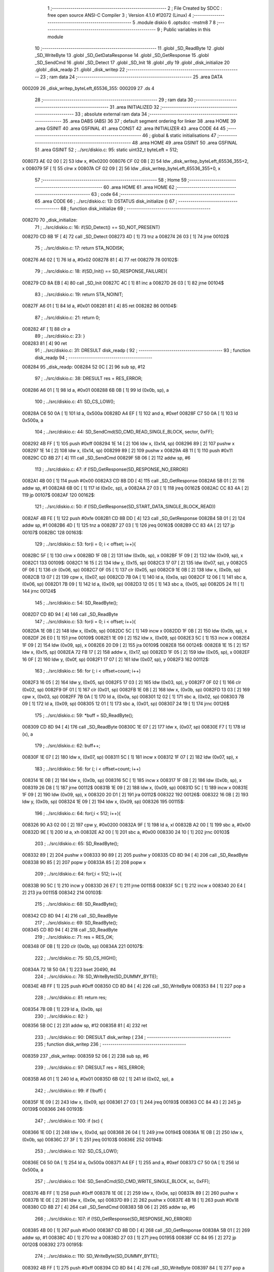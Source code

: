                                       1 ;--------------------------------------------------------
                                      2 ; File Created by SDCC : free open source ANSI-C Compiler
                                      3 ; Version 4.1.0 #12072 (Linux)
                                      4 ;--------------------------------------------------------
                                      5 	.module diskio
                                      6 	.optsdcc -mstm8
                                      7 	
                                      8 ;--------------------------------------------------------
                                      9 ; Public variables in this module
                                     10 ;--------------------------------------------------------
                                     11 	.globl _SD_ReadByte
                                     12 	.globl _SD_WriteByte
                                     13 	.globl _SD_GetDataResponse
                                     14 	.globl _SD_GetResponse
                                     15 	.globl _SD_SendCmd
                                     16 	.globl _SD_Detect
                                     17 	.globl _SD_Init
                                     18 	.globl _dly
                                     19 	.globl _disk_initialize
                                     20 	.globl _disk_readp
                                     21 	.globl _disk_writep
                                     22 ;--------------------------------------------------------
                                     23 ; ram data
                                     24 ;--------------------------------------------------------
                                     25 	.area DATA
      000209                         26 _disk_writep_byteLeft_65536_355:
      000209                         27 	.ds 4
                                     28 ;--------------------------------------------------------
                                     29 ; ram data
                                     30 ;--------------------------------------------------------
                                     31 	.area INITIALIZED
                                     32 ;--------------------------------------------------------
                                     33 ; absolute external ram data
                                     34 ;--------------------------------------------------------
                                     35 	.area DABS (ABS)
                                     36 
                                     37 ; default segment ordering for linker
                                     38 	.area HOME
                                     39 	.area GSINIT
                                     40 	.area GSFINAL
                                     41 	.area CONST
                                     42 	.area INITIALIZER
                                     43 	.area CODE
                                     44 
                                     45 ;--------------------------------------------------------
                                     46 ; global & static initialisations
                                     47 ;--------------------------------------------------------
                                     48 	.area HOME
                                     49 	.area GSINIT
                                     50 	.area GSFINAL
                                     51 	.area GSINIT
                                     52 ;	../src/diskio.c: 95: static uint32_t byteLeft = 512;
      008073 AE 02 00         [ 2]   53 	ldw	x, #0x0200
      008076 CF 02 0B         [ 2]   54 	ldw	_disk_writep_byteLeft_65536_355+2, x
      008079 5F               [ 1]   55 	clrw	x
      00807A CF 02 09         [ 2]   56 	ldw	_disk_writep_byteLeft_65536_355+0, x
                                     57 ;--------------------------------------------------------
                                     58 ; Home
                                     59 ;--------------------------------------------------------
                                     60 	.area HOME
                                     61 	.area HOME
                                     62 ;--------------------------------------------------------
                                     63 ; code
                                     64 ;--------------------------------------------------------
                                     65 	.area CODE
                                     66 ;	../src/diskio.c: 13: DSTATUS disk_initialize ()
                                     67 ;	-----------------------------------------
                                     68 ;	 function disk_initialize
                                     69 ;	-----------------------------------------
      008270                         70 _disk_initialize:
                                     71 ;	../src/diskio.c: 16: if(SD_Detect() == SD_NOT_PRESENT)
      008270 CD 8B 1F         [ 4]   72 	call	_SD_Detect
      008273 4D               [ 1]   73 	tnz	a
      008274 26 03            [ 1]   74 	jrne	00102$
                                     75 ;	../src/diskio.c: 17: return STA_NODISK;
      008276 A6 02            [ 1]   76 	ld	a, #0x02
      008278 81               [ 4]   77 	ret
      008279                         78 00102$:
                                     79 ;	../src/diskio.c: 18: if(SD_Init() == SD_RESPONSE_FAILURE){
      008279 CD 8A EB         [ 4]   80 	call	_SD_Init
      00827C 4C               [ 1]   81 	inc	a
      00827D 26 03            [ 1]   82 	jrne	00104$
                                     83 ;	../src/diskio.c: 19: return STA_NOINIT;
      00827F A6 01            [ 1]   84 	ld	a, #0x01
      008281 81               [ 4]   85 	ret
      008282                         86 00104$:
                                     87 ;	../src/diskio.c: 21: return 0;
      008282 4F               [ 1]   88 	clr	a
                                     89 ;	../src/diskio.c: 23: }
      008283 81               [ 4]   90 	ret
                                     91 ;	../src/diskio.c: 31: DRESULT disk_readp (
                                     92 ;	-----------------------------------------
                                     93 ;	 function disk_readp
                                     94 ;	-----------------------------------------
      008284                         95 _disk_readp:
      008284 52 0C            [ 2]   96 	sub	sp, #12
                                     97 ;	../src/diskio.c: 38: DRESULT res = RES_ERROR;
      008286 A6 01            [ 1]   98 	ld	a, #0x01
      008288 6B 0B            [ 1]   99 	ld	(0x0b, sp), a
                                    100 ;	../src/diskio.c: 41: SD_CS_LOW();
      00828A C6 50 0A         [ 1]  101 	ld	a, 0x500a
      00828D A4 EF            [ 1]  102 	and	a, #0xef
      00828F C7 50 0A         [ 1]  103 	ld	0x500a, a
                                    104 ;	../src/diskio.c: 44: SD_SendCmd(SD_CMD_READ_SINGLE_BLOCK, sector, 0xFF);
      008292 4B FF            [ 1]  105 	push	#0xff
      008294 1E 14            [ 2]  106 	ldw	x, (0x14, sp)
      008296 89               [ 2]  107 	pushw	x
      008297 1E 14            [ 2]  108 	ldw	x, (0x14, sp)
      008299 89               [ 2]  109 	pushw	x
      00829A 4B 11            [ 1]  110 	push	#0x11
      00829C CD 8B 27         [ 4]  111 	call	_SD_SendCmd
      00829F 5B 06            [ 2]  112 	addw	sp, #6
                                    113 ;	../src/diskio.c: 47: if (!SD_GetResponse(SD_RESPONSE_NO_ERROR))
      0082A1 4B 00            [ 1]  114 	push	#0x00
      0082A3 CD 8B DD         [ 4]  115 	call	_SD_GetResponse
      0082A6 5B 01            [ 2]  116 	addw	sp, #1
      0082A8 6B 0C            [ 1]  117 	ld	(0x0c, sp), a
      0082AA 27 03            [ 1]  118 	jreq	00162$
      0082AC CC 83 4A         [ 2]  119 	jp	00107$
      0082AF                        120 00162$:
                                    121 ;	../src/diskio.c: 50: if (!SD_GetResponse(SD_START_DATA_SINGLE_BLOCK_READ))
      0082AF 4B FE            [ 1]  122 	push	#0xfe
      0082B1 CD 8B DD         [ 4]  123 	call	_SD_GetResponse
      0082B4 5B 01            [ 2]  124 	addw	sp, #1
      0082B6 4D               [ 1]  125 	tnz	a
      0082B7 27 03            [ 1]  126 	jreq	00163$
      0082B9 CC 83 4A         [ 2]  127 	jp	00107$
      0082BC                        128 00163$:
                                    129 ;	../src/diskio.c: 53: for(i = 0; i < offset; i++){
      0082BC 5F               [ 1]  130 	clrw	x
      0082BD 1F 0B            [ 2]  131 	ldw	(0x0b, sp), x
      0082BF 1F 09            [ 2]  132 	ldw	(0x09, sp), x
      0082C1                        133 00109$:
      0082C1 16 15            [ 2]  134 	ldw	y, (0x15, sp)
      0082C3 17 07            [ 2]  135 	ldw	(0x07, sp), y
      0082C5 0F 06            [ 1]  136 	clr	(0x06, sp)
      0082C7 0F 05            [ 1]  137 	clr	(0x05, sp)
      0082C9 1E 0B            [ 2]  138 	ldw	x, (0x0b, sp)
      0082CB 13 07            [ 2]  139 	cpw	x, (0x07, sp)
      0082CD 7B 0A            [ 1]  140 	ld	a, (0x0a, sp)
      0082CF 12 06            [ 1]  141 	sbc	a, (0x06, sp)
      0082D1 7B 09            [ 1]  142 	ld	a, (0x09, sp)
      0082D3 12 05            [ 1]  143 	sbc	a, (0x05, sp)
      0082D5 24 11            [ 1]  144 	jrnc	00124$
                                    145 ;	../src/diskio.c: 54: SD_ReadByte();
      0082D7 CD 8D 94         [ 4]  146 	call	_SD_ReadByte
                                    147 ;	../src/diskio.c: 53: for(i = 0; i < offset; i++){
      0082DA 1E 0B            [ 2]  148 	ldw	x, (0x0b, sp)
      0082DC 5C               [ 1]  149 	incw	x
      0082DD 1F 0B            [ 2]  150 	ldw	(0x0b, sp), x
      0082DF 26 E0            [ 1]  151 	jrne	00109$
      0082E1 1E 09            [ 2]  152 	ldw	x, (0x09, sp)
      0082E3 5C               [ 1]  153 	incw	x
      0082E4 1F 09            [ 2]  154 	ldw	(0x09, sp), x
      0082E6 20 D9            [ 2]  155 	jra	00109$
      0082E8                        156 00124$:
      0082E8 1E 15            [ 2]  157 	ldw	x, (0x15, sp)
      0082EA 72 FB 17         [ 2]  158 	addw	x, (0x17, sp)
      0082ED 1F 05            [ 2]  159 	ldw	(0x05, sp), x
      0082EF 16 0F            [ 2]  160 	ldw	y, (0x0f, sp)
      0082F1 17 07            [ 2]  161 	ldw	(0x07, sp), y
      0082F3                        162 00112$:
                                    163 ;	../src/diskio.c: 56: for (; i < offset+count; i++)
      0082F3 16 05            [ 2]  164 	ldw	y, (0x05, sp)
      0082F5 17 03            [ 2]  165 	ldw	(0x03, sp), y
      0082F7 0F 02            [ 1]  166 	clr	(0x02, sp)
      0082F9 0F 01            [ 1]  167 	clr	(0x01, sp)
      0082FB 1E 0B            [ 2]  168 	ldw	x, (0x0b, sp)
      0082FD 13 03            [ 2]  169 	cpw	x, (0x03, sp)
      0082FF 7B 0A            [ 1]  170 	ld	a, (0x0a, sp)
      008301 12 02            [ 1]  171 	sbc	a, (0x02, sp)
      008303 7B 09            [ 1]  172 	ld	a, (0x09, sp)
      008305 12 01            [ 1]  173 	sbc	a, (0x01, sp)
      008307 24 19            [ 1]  174 	jrnc	00126$
                                    175 ;	../src/diskio.c: 59: *buff = SD_ReadByte();
      008309 CD 8D 94         [ 4]  176 	call	_SD_ReadByte
      00830C 1E 07            [ 2]  177 	ldw	x, (0x07, sp)
      00830E F7               [ 1]  178 	ld	(x), a
                                    179 ;	../src/diskio.c: 62: buff++;
      00830F 1E 07            [ 2]  180 	ldw	x, (0x07, sp)
      008311 5C               [ 1]  181 	incw	x
      008312 1F 07            [ 2]  182 	ldw	(0x07, sp), x
                                    183 ;	../src/diskio.c: 56: for (; i < offset+count; i++)
      008314 1E 0B            [ 2]  184 	ldw	x, (0x0b, sp)
      008316 5C               [ 1]  185 	incw	x
      008317 1F 0B            [ 2]  186 	ldw	(0x0b, sp), x
      008319 26 D8            [ 1]  187 	jrne	00112$
      00831B 1E 09            [ 2]  188 	ldw	x, (0x09, sp)
      00831D 5C               [ 1]  189 	incw	x
      00831E 1F 09            [ 2]  190 	ldw	(0x09, sp), x
      008320 20 D1            [ 2]  191 	jra	00112$
      008322                        192 00126$:
      008322 16 0B            [ 2]  193 	ldw	y, (0x0b, sp)
      008324 1E 09            [ 2]  194 	ldw	x, (0x09, sp)
      008326                        195 00115$:
                                    196 ;	../src/diskio.c: 64: for(;i < 512; i++){
      008326 90 A3 02 00      [ 2]  197 	cpw	y, #0x0200
      00832A 9F               [ 1]  198 	ld	a, xl
      00832B A2 00            [ 1]  199 	sbc	a, #0x00
      00832D 9E               [ 1]  200 	ld	a, xh
      00832E A2 00            [ 1]  201 	sbc	a, #0x00
      008330 24 10            [ 1]  202 	jrnc	00103$
                                    203 ;	../src/diskio.c: 65: SD_ReadByte();
      008332 89               [ 2]  204 	pushw	x
      008333 90 89            [ 2]  205 	pushw	y
      008335 CD 8D 94         [ 4]  206 	call	_SD_ReadByte
      008338 90 85            [ 2]  207 	popw	y
      00833A 85               [ 2]  208 	popw	x
                                    209 ;	../src/diskio.c: 64: for(;i < 512; i++){
      00833B 90 5C            [ 1]  210 	incw	y
      00833D 26 E7            [ 1]  211 	jrne	00115$
      00833F 5C               [ 1]  212 	incw	x
      008340 20 E4            [ 2]  213 	jra	00115$
      008342                        214 00103$:
                                    215 ;	../src/diskio.c: 68: SD_ReadByte();
      008342 CD 8D 94         [ 4]  216 	call	_SD_ReadByte
                                    217 ;	../src/diskio.c: 69: SD_ReadByte();
      008345 CD 8D 94         [ 4]  218 	call	_SD_ReadByte
                                    219 ;	../src/diskio.c: 71: res = RES_OK;
      008348 0F 0B            [ 1]  220 	clr	(0x0b, sp)
      00834A                        221 00107$:
                                    222 ;	../src/diskio.c: 75: SD_CS_HIGH();
      00834A 72 18 50 0A      [ 1]  223 	bset	20490, #4
                                    224 ;	../src/diskio.c: 78: SD_WriteByte(SD_DUMMY_BYTE);
      00834E 4B FF            [ 1]  225 	push	#0xff
      008350 CD 8D 84         [ 4]  226 	call	_SD_WriteByte
      008353 84               [ 1]  227 	pop	a
                                    228 ;	../src/diskio.c: 81: return res;
      008354 7B 0B            [ 1]  229 	ld	a, (0x0b, sp)
                                    230 ;	../src/diskio.c: 82: }
      008356 5B 0C            [ 2]  231 	addw	sp, #12
      008358 81               [ 4]  232 	ret
                                    233 ;	../src/diskio.c: 90: DRESULT disk_writep (
                                    234 ;	-----------------------------------------
                                    235 ;	 function disk_writep
                                    236 ;	-----------------------------------------
      008359                        237 _disk_writep:
      008359 52 06            [ 2]  238 	sub	sp, #6
                                    239 ;	../src/diskio.c: 97: DRESULT res = RES_ERROR;
      00835B A6 01            [ 1]  240 	ld	a, #0x01
      00835D 6B 02            [ 1]  241 	ld	(0x02, sp), a
                                    242 ;	../src/diskio.c: 99: if (!buff) {
      00835F 1E 09            [ 2]  243 	ldw	x, (0x09, sp)
      008361 27 03            [ 1]  244 	jreq	00193$
      008363 CC 84 43         [ 2]  245 	jp	00139$
      008366                        246 00193$:
                                    247 ;	../src/diskio.c: 100: if (sc) {
      008366 1E 0D            [ 2]  248 	ldw	x, (0x0d, sp)
      008368 26 04            [ 1]  249 	jrne	00194$
      00836A 1E 0B            [ 2]  250 	ldw	x, (0x0b, sp)
      00836C 27 3F            [ 1]  251 	jreq	00103$
      00836E                        252 00194$:
                                    253 ;	../src/diskio.c: 102: SD_CS_LOW();
      00836E C6 50 0A         [ 1]  254 	ld	a, 0x500a
      008371 A4 EF            [ 1]  255 	and	a, #0xef
      008373 C7 50 0A         [ 1]  256 	ld	0x500a, a
                                    257 ;	../src/diskio.c: 104: SD_SendCmd(SD_CMD_WRITE_SINGLE_BLOCK, sc, 0xFF);
      008376 4B FF            [ 1]  258 	push	#0xff
      008378 1E 0E            [ 2]  259 	ldw	x, (0x0e, sp)
      00837A 89               [ 2]  260 	pushw	x
      00837B 1E 0E            [ 2]  261 	ldw	x, (0x0e, sp)
      00837D 89               [ 2]  262 	pushw	x
      00837E 4B 18            [ 1]  263 	push	#0x18
      008380 CD 8B 27         [ 4]  264 	call	_SD_SendCmd
      008383 5B 06            [ 2]  265 	addw	sp, #6
                                    266 ;	../src/diskio.c: 107: if (!SD_GetResponse(SD_RESPONSE_NO_ERROR))
      008385 4B 00            [ 1]  267 	push	#0x00
      008387 CD 8B DD         [ 4]  268 	call	_SD_GetResponse
      00838A 5B 01            [ 2]  269 	addw	sp, #1
      00838C 4D               [ 1]  270 	tnz	a
      00838D 27 03            [ 1]  271 	jreq	00195$
      00838F CC 84 95         [ 2]  272 	jp	00120$
      008392                        273 00195$:
                                    274 ;	../src/diskio.c: 110: SD_WriteByte(SD_DUMMY_BYTE);
      008392 4B FF            [ 1]  275 	push	#0xff
      008394 CD 8D 84         [ 4]  276 	call	_SD_WriteByte
      008397 84               [ 1]  277 	pop	a
                                    278 ;	../src/diskio.c: 112: SD_WriteByte(0xFE);
      008398 4B FE            [ 1]  279 	push	#0xfe
      00839A CD 8D 84         [ 4]  280 	call	_SD_WriteByte
      00839D 84               [ 1]  281 	pop	a
                                    282 ;	../src/diskio.c: 113: byteLeft = 512;
      00839E AE 02 00         [ 2]  283 	ldw	x, #0x0200
      0083A1 CF 02 0B         [ 2]  284 	ldw	_disk_writep_byteLeft_65536_355+2, x
      0083A4 5F               [ 1]  285 	clrw	x
      0083A5 CF 02 09         [ 2]  286 	ldw	_disk_writep_byteLeft_65536_355+0, x
                                    287 ;	../src/diskio.c: 114: res =  RES_OK;
      0083A8 0F 02            [ 1]  288 	clr	(0x02, sp)
      0083AA CC 84 95         [ 2]  289 	jp	00120$
                                    290 ;	../src/diskio.c: 118: while((byteLeft--)) {
      0083AD                        291 00103$:
      0083AD CE 02 0B         [ 2]  292 	ldw	x, _disk_writep_byteLeft_65536_355+2
      0083B0 1F 05            [ 2]  293 	ldw	(0x05, sp), x
      0083B2 CE 02 09         [ 2]  294 	ldw	x, _disk_writep_byteLeft_65536_355+0
      0083B5 1F 03            [ 2]  295 	ldw	(0x03, sp), x
      0083B7 CE 02 0B         [ 2]  296 	ldw	x, _disk_writep_byteLeft_65536_355+2
      0083BA 1D 00 01         [ 2]  297 	subw	x, #0x0001
      0083BD 90 CE 02 09      [ 2]  298 	ldw	y, _disk_writep_byteLeft_65536_355+0
      0083C1 24 02            [ 1]  299 	jrnc	00196$
      0083C3 90 5A            [ 2]  300 	decw	y
      0083C5                        301 00196$:
      0083C5 CF 02 0B         [ 2]  302 	ldw	_disk_writep_byteLeft_65536_355+2, x
      0083C8 90 CF 02 09      [ 2]  303 	ldw	_disk_writep_byteLeft_65536_355+0, y
      0083CC 1E 05            [ 2]  304 	ldw	x, (0x05, sp)
      0083CE 26 04            [ 1]  305 	jrne	00197$
      0083D0 1E 03            [ 2]  306 	ldw	x, (0x03, sp)
      0083D2 27 08            [ 1]  307 	jreq	00105$
      0083D4                        308 00197$:
                                    309 ;	../src/diskio.c: 119: SD_WriteByte(0);
      0083D4 4B 00            [ 1]  310 	push	#0x00
      0083D6 CD 8D 84         [ 4]  311 	call	_SD_WriteByte
      0083D9 84               [ 1]  312 	pop	a
      0083DA 20 D1            [ 2]  313 	jra	00103$
      0083DC                        314 00105$:
                                    315 ;	../src/diskio.c: 122: SD_WriteByte(0);
      0083DC 4B 00            [ 1]  316 	push	#0x00
      0083DE CD 8D 84         [ 4]  317 	call	_SD_WriteByte
      0083E1 84               [ 1]  318 	pop	a
                                    319 ;	../src/diskio.c: 123: SD_WriteByte(0);
      0083E2 4B 00            [ 1]  320 	push	#0x00
      0083E4 CD 8D 84         [ 4]  321 	call	_SD_WriteByte
      0083E7 84               [ 1]  322 	pop	a
                                    323 ;	../src/diskio.c: 126: if (SD_GetDataResponse() == SD_DATA_OK){
      0083E8 CD 8B 83         [ 4]  324 	call	_SD_GetDataResponse
      0083EB A1 05            [ 1]  325 	cp	a, #0x05
      0083ED 26 48            [ 1]  326 	jrne	00110$
                                    327 ;	../src/diskio.c: 127: for (byteLeft = 5000;
      0083EF AE 13 88         [ 2]  328 	ldw	x, #0x1388
      0083F2 CF 02 0B         [ 2]  329 	ldw	_disk_writep_byteLeft_65536_355+2, x
      0083F5 5F               [ 1]  330 	clrw	x
      0083F6 CF 02 09         [ 2]  331 	ldw	_disk_writep_byteLeft_65536_355+0, x
      0083F9                        332 00123$:
                                    333 ;	../src/diskio.c: 128: (SD_ReadByte() != 0xFF) && byteLeft;
      0083F9 CD 8D 94         [ 4]  334 	call	_SD_ReadByte
      0083FC 4C               [ 1]  335 	inc	a
      0083FD 27 2C            [ 1]  336 	jreq	00106$
      0083FF CE 02 0B         [ 2]  337 	ldw	x, _disk_writep_byteLeft_65536_355+2
      008402 26 05            [ 1]  338 	jrne	00204$
      008404 CE 02 09         [ 2]  339 	ldw	x, _disk_writep_byteLeft_65536_355+0
      008407 27 22            [ 1]  340 	jreq	00106$
      008409                        341 00204$:
                                    342 ;	../src/diskio.c: 130: dly(10);
      008409 4B 0A            [ 1]  343 	push	#0x0a
      00840B 5F               [ 1]  344 	clrw	x
      00840C 89               [ 2]  345 	pushw	x
      00840D 4B 00            [ 1]  346 	push	#0x00
      00840F CD 84 B9         [ 4]  347 	call	_dly
      008412 5B 04            [ 2]  348 	addw	sp, #4
                                    349 ;	../src/diskio.c: 129: byteLeft--) {	/* Wait for ready */
      008414 CE 02 0B         [ 2]  350 	ldw	x, _disk_writep_byteLeft_65536_355+2
      008417 1D 00 01         [ 2]  351 	subw	x, #0x0001
      00841A 90 CE 02 09      [ 2]  352 	ldw	y, _disk_writep_byteLeft_65536_355+0
      00841E 24 02            [ 1]  353 	jrnc	00205$
      008420 90 5A            [ 2]  354 	decw	y
      008422                        355 00205$:
      008422 CF 02 0B         [ 2]  356 	ldw	_disk_writep_byteLeft_65536_355+2, x
      008425 90 CF 02 09      [ 2]  357 	ldw	_disk_writep_byteLeft_65536_355+0, y
      008429 20 CE            [ 2]  358 	jra	00123$
      00842B                        359 00106$:
                                    360 ;	../src/diskio.c: 132: if(byteLeft) res = RES_OK;
      00842B CE 02 0B         [ 2]  361 	ldw	x, _disk_writep_byteLeft_65536_355+2
      00842E 26 05            [ 1]  362 	jrne	00206$
      008430 CE 02 09         [ 2]  363 	ldw	x, _disk_writep_byteLeft_65536_355+0
      008433 27 02            [ 1]  364 	jreq	00110$
      008435                        365 00206$:
      008435 0F 02            [ 1]  366 	clr	(0x02, sp)
      008437                        367 00110$:
                                    368 ;	../src/diskio.c: 136: SD_CS_HIGH();
      008437 72 18 50 0A      [ 1]  369 	bset	20490, #4
                                    370 ;	../src/diskio.c: 138: SD_WriteByte(SD_DUMMY_BYTE);
      00843B 4B FF            [ 1]  371 	push	#0xff
      00843D CD 8D 84         [ 4]  372 	call	_SD_WriteByte
      008440 84               [ 1]  373 	pop	a
      008441 20 52            [ 2]  374 	jra	00120$
                                    375 ;	../src/diskio.c: 143: while((byteLeft)&&(sc))
      008443                        376 00139$:
      008443 16 09            [ 2]  377 	ldw	y, (0x09, sp)
      008445 17 01            [ 2]  378 	ldw	(0x01, sp), y
      008447 16 0D            [ 2]  379 	ldw	y, (0x0d, sp)
      008449 17 05            [ 2]  380 	ldw	(0x05, sp), y
      00844B 16 0B            [ 2]  381 	ldw	y, (0x0b, sp)
      00844D 17 03            [ 2]  382 	ldw	(0x03, sp), y
      00844F                        383 00115$:
      00844F CE 02 0B         [ 2]  384 	ldw	x, _disk_writep_byteLeft_65536_355+2
      008452 26 05            [ 1]  385 	jrne	00207$
      008454 CE 02 09         [ 2]  386 	ldw	x, _disk_writep_byteLeft_65536_355+0
      008457 27 3A            [ 1]  387 	jreq	00117$
      008459                        388 00207$:
      008459 1E 05            [ 2]  389 	ldw	x, (0x05, sp)
      00845B 26 04            [ 1]  390 	jrne	00208$
      00845D 1E 03            [ 2]  391 	ldw	x, (0x03, sp)
      00845F 27 32            [ 1]  392 	jreq	00117$
      008461                        393 00208$:
                                    394 ;	../src/diskio.c: 146: SD_WriteByte(*buff);
      008461 1E 01            [ 2]  395 	ldw	x, (0x01, sp)
      008463 F6               [ 1]  396 	ld	a, (x)
      008464 88               [ 1]  397 	push	a
      008465 CD 8D 84         [ 4]  398 	call	_SD_WriteByte
      008468 84               [ 1]  399 	pop	a
                                    400 ;	../src/diskio.c: 148: buff++;byteLeft--;sc--;
      008469 1E 01            [ 2]  401 	ldw	x, (0x01, sp)
      00846B 5C               [ 1]  402 	incw	x
      00846C 1F 01            [ 2]  403 	ldw	(0x01, sp), x
      00846E CE 02 0B         [ 2]  404 	ldw	x, _disk_writep_byteLeft_65536_355+2
      008471 1D 00 01         [ 2]  405 	subw	x, #0x0001
      008474 90 CE 02 09      [ 2]  406 	ldw	y, _disk_writep_byteLeft_65536_355+0
      008478 24 02            [ 1]  407 	jrnc	00210$
      00847A 90 5A            [ 2]  408 	decw	y
      00847C                        409 00210$:
      00847C CF 02 0B         [ 2]  410 	ldw	_disk_writep_byteLeft_65536_355+2, x
      00847F 90 CF 02 09      [ 2]  411 	ldw	_disk_writep_byteLeft_65536_355+0, y
      008483 1E 05            [ 2]  412 	ldw	x, (0x05, sp)
      008485 1D 00 01         [ 2]  413 	subw	x, #0x0001
      008488 1F 05            [ 2]  414 	ldw	(0x05, sp), x
      00848A 1E 03            [ 2]  415 	ldw	x, (0x03, sp)
      00848C 24 01            [ 1]  416 	jrnc	00211$
      00848E 5A               [ 2]  417 	decw	x
      00848F                        418 00211$:
      00848F 1F 03            [ 2]  419 	ldw	(0x03, sp), x
      008491 20 BC            [ 2]  420 	jra	00115$
      008493                        421 00117$:
                                    422 ;	../src/diskio.c: 150: res = RES_OK;
      008493 0F 02            [ 1]  423 	clr	(0x02, sp)
      008495                        424 00120$:
                                    425 ;	../src/diskio.c: 153: return res;
      008495 7B 02            [ 1]  426 	ld	a, (0x02, sp)
                                    427 ;	../src/diskio.c: 154: }
      008497 5B 06            [ 2]  428 	addw	sp, #6
      008499 81               [ 4]  429 	ret
                                    430 	.area CODE
                                    431 	.area CONST
                                    432 	.area INITIALIZER
                                    433 	.area CABS (ABS)

